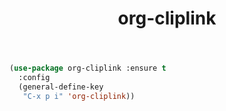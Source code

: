 #+TITLE: org-cliplink



#+BEGIN_SRC emacs-lisp
 (use-package org-cliplink :ensure t
   :config
   (general-define-key
    "C-x p i" 'org-cliplink))
#+END_SRC
